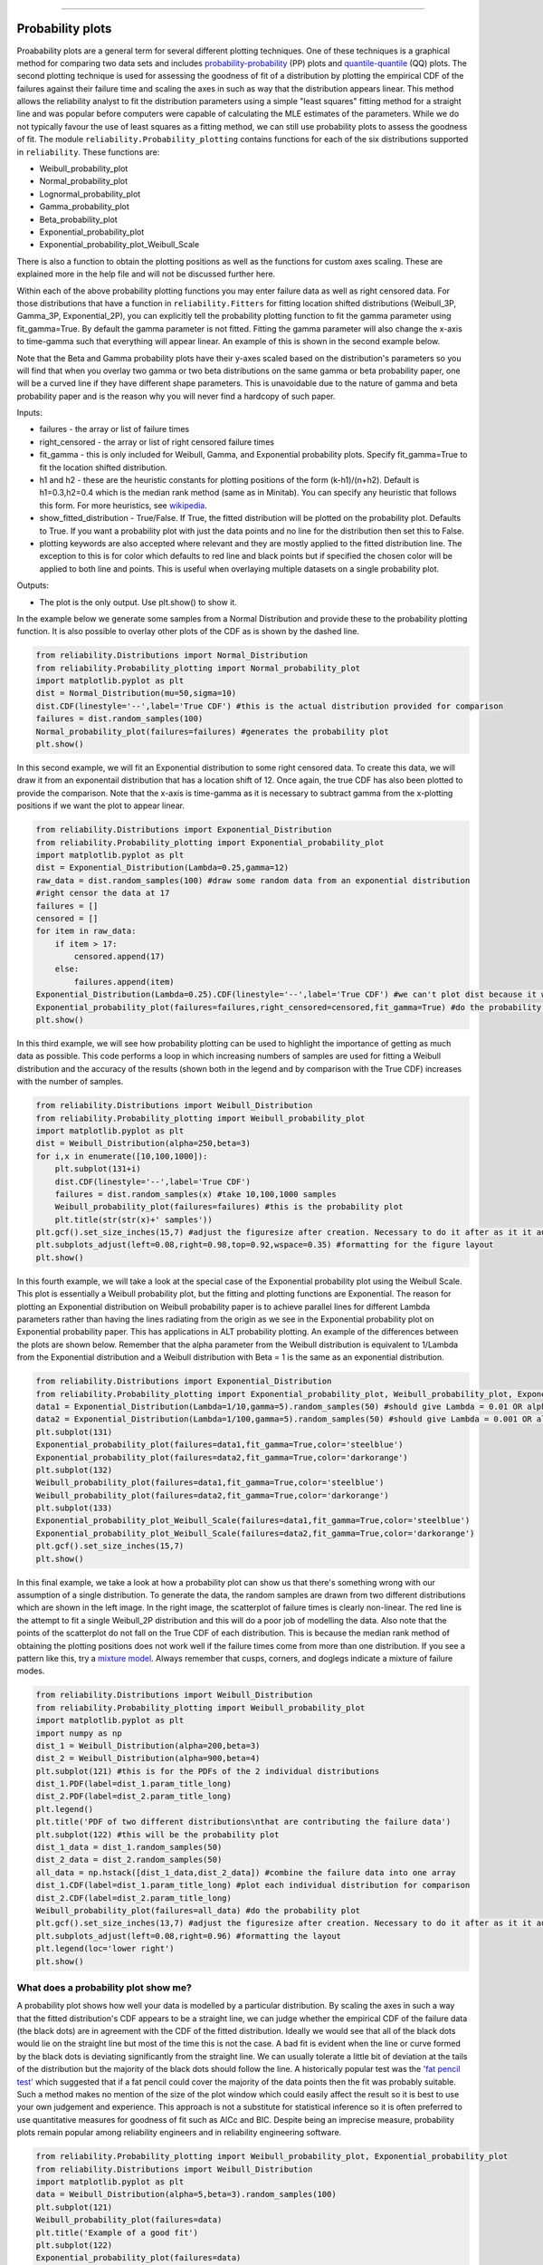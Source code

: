﻿.. image:: images/logo.png

-------------------------------------

Probability plots
'''''''''''''''''

Proabability plots are a general term for several different plotting techniques. One of these techniques is a graphical method for comparing two data sets and includes `probability-probability <https://reliability.readthedocs.io/en/latest/Probability-Probability%20plots.html>`_ (PP) plots and `quantile-quantile <https://reliability.readthedocs.io/en/latest/Quantile-Quantile%20plots.html>`_ (QQ) plots. The second plotting technique is used for assessing the goodness of fit of a distribution by plotting the empirical CDF of the failures against their failure time and scaling the axes in such as way that the distribution appears linear. This method allows the reliability analyst to fit the distribution parameters using a simple "least squares" fitting method for a straight line and was popular before computers were capable of calculating the MLE estimates of the parameters. While we do not typically favour the use of least squares as a fitting method, we can still use probability plots to assess the goodness of fit.
The module ``reliability.Probability_plotting`` contains functions for each of the six distributions supported in ``reliability``. These functions are:

- Weibull_probability_plot
- Normal_probability_plot
- Lognormal_probability_plot
- Gamma_probability_plot
- Beta_probability_plot
- Exponential_probability_plot
- Exponential_probability_plot_Weibull_Scale

There is also a function to obtain the plotting positions as well as the functions for custom axes scaling. These are explained more in the help file and will not be discussed further here.

Within each of the above probability plotting functions you may enter failure data as well as right censored data. For those distributions that have a function in ``reliability.Fitters`` for fitting location shifted distributions (Weibull_3P, Gamma_3P, Exponential_2P), you can explicitly tell the probability plotting function to fit the gamma parameter using fit_gamma=True. By default the gamma parameter is not fitted. Fitting the gamma parameter will also change the x-axis to time-gamma such that everything will appear linear. An example of this is shown in the second example below.

Note that the Beta and Gamma probability plots have their y-axes scaled based on the distribution's parameters so you will find that when you overlay two gamma or two beta distributions on the same gamma or beta probability paper, one will be a curved line if they have different shape parameters. This is unavoidable due to the nature of gamma and beta probability paper and is the reason why you will never find a hardcopy of such paper.

Inputs:

- failures - the array or list of failure times
- right_censored - the array or list of right censored failure times
- fit_gamma - this is only included for Weibull, Gamma, and Exponential probability plots. Specify fit_gamma=True to fit the location shifted distribution.
- h1 and h2 - these are the heuristic constants for plotting positions of the form (k-h1)/(n+h2). Default is h1=0.3,h2=0.4 which is the median rank method (same as in Minitab). You can specify any heuristic that follows this form. For more heuristics, see `wikipedia <https://en.wikipedia.org/wiki/Q%E2%80%93Q_plot#Heuristics>`_.
- show_fitted_distribution - True/False. If True, the fitted distribution will be plotted on the probability plot. Defaults to True. If you want a probability plot with just the data points and no line for the distribution then set this to False.
- plotting keywords are also accepted where relevant and they are mostly applied to the fitted distribution line. The exception to this is for color which defaults to red line and black points but if specified the chosen color will be applied to both line and points. This is useful when overlaying multiple datasets on a single probability plot.

Outputs:

- The plot is the only output. Use plt.show() to show it.

In the example below we generate some samples from a Normal Distribution and provide these to the probability plotting function. It is also possible to overlay other plots of the CDF as is shown by the dashed line.

.. code:: python

    from reliability.Distributions import Normal_Distribution
    from reliability.Probability_plotting import Normal_probability_plot
    import matplotlib.pyplot as plt
    dist = Normal_Distribution(mu=50,sigma=10)
    dist.CDF(linestyle='--',label='True CDF') #this is the actual distribution provided for comparison
    failures = dist.random_samples(100)
    Normal_probability_plot(failures=failures) #generates the probability plot
    plt.show()
    
.. image:: images/Normal_probability_plot.png

In this second example, we will fit an Exponential distribution to some right censored data. To create this data, we will draw it from an exponentail distribution that has a location shift of 12. Once again, the true CDF has also been plotted to provide the comparison. Note that the x-axis is time-gamma as it is necessary to subtract gamma from the x-plotting positions if we want the plot to appear linear.

.. code:: python

    from reliability.Distributions import Exponential_Distribution
    from reliability.Probability_plotting import Exponential_probability_plot
    import matplotlib.pyplot as plt
    dist = Exponential_Distribution(Lambda=0.25,gamma=12)
    raw_data = dist.random_samples(100) #draw some random data from an exponential distribution
    #right censor the data at 17
    failures = []
    censored = []
    for item in raw_data:
        if item > 17:
            censored.append(17)
        else:
            failures.append(item)
    Exponential_Distribution(Lambda=0.25).CDF(linestyle='--',label='True CDF') #we can't plot dist because it will be location shifted
    Exponential_probability_plot(failures=failures,right_censored=censored,fit_gamma=True) #do the probability plot. Note that we have specified to fit gamma
    plt.show()

.. image:: images/Exponential_probability_plot.png

In this third example, we will see how probability plotting can be used to highlight the importance of getting as much data as possible. This code performs a loop in which increasing numbers of samples are used for fitting a Weibull distribution and the accuracy of the results (shown both in the legend and by comparison with the True CDF) increases with the number of samples.

.. code:: python

    from reliability.Distributions import Weibull_Distribution
    from reliability.Probability_plotting import Weibull_probability_plot
    import matplotlib.pyplot as plt
    dist = Weibull_Distribution(alpha=250,beta=3)
    for i,x in enumerate([10,100,1000]):
        plt.subplot(131+i)
        dist.CDF(linestyle='--',label='True CDF')
        failures = dist.random_samples(x) #take 10,100,1000 samples
        Weibull_probability_plot(failures=failures) #this is the probability plot
        plt.title(str(str(x)+' samples'))
    plt.gcf().set_size_inches(15,7) #adjust the figuresize after creation. Necessary to do it after as it it automatically ajdusted within probability_plot
    plt.subplots_adjust(left=0.08,right=0.98,top=0.92,wspace=0.35) #formatting for the figure layout
    plt.show()

.. image:: images/Weibull_probability_plot_multi.png

In this fourth example, we will take a look at the special case of the Exponential probability plot using the Weibull Scale. This plot is essentially a Weibull probability plot, but the fitting and plotting functions are Exponential. The reason for plotting an Exponential distribution on Weibull probability paper is to achieve parallel lines for different Lambda parameters rather than having the lines radiating from the origin as we see in the Exponential probability plot on Exponential probability paper. This has applications in ALT probability plotting. An example of the differences between the plots are shown below. Remember that the alpha parameter from the Weibull distribution is equivalent to 1/Lambda from the Exponential distribution and a Weibull distribution with Beta = 1 is the same as an exponential distribution.

.. code:: python

    from reliability.Distributions import Exponential_Distribution
    from reliability.Probability_plotting import Exponential_probability_plot, Weibull_probability_plot, Exponential_probability_plot_Weibull_Scale
    data1 = Exponential_Distribution(Lambda=1/10,gamma=5).random_samples(50) #should give Lambda = 0.01 OR alpha = 10
    data2 = Exponential_Distribution(Lambda=1/100,gamma=5).random_samples(50) #should give Lambda = 0.001 OR alpha = 100
    plt.subplot(131)
    Exponential_probability_plot(failures=data1,fit_gamma=True,color='steelblue')
    Exponential_probability_plot(failures=data2,fit_gamma=True,color='darkorange')
    plt.subplot(132)
    Weibull_probability_plot(failures=data1,fit_gamma=True,color='steelblue')
    Weibull_probability_plot(failures=data2,fit_gamma=True,color='darkorange')
    plt.subplot(133)
    Exponential_probability_plot_Weibull_Scale(failures=data1,fit_gamma=True,color='steelblue')
    Exponential_probability_plot_Weibull_Scale(failures=data2,fit_gamma=True,color='darkorange')
    plt.gcf().set_size_inches(15,7)
    plt.show()

.. image:: images/expon_weibull_scale.png

In this final example, we take a look at how a probability plot can show us that there's something wrong with our assumption of a single distribution. To generate the data, the random samples are drawn from two different distributions which are shown in the left image. In the right image, the scatterplot of failure times is clearly non-linear. The red line is the attempt to fit a single Weibull_2P distribution and this will do a poor job of modelling the data. Also note that the points of the scatterplot do not fall on the True CDF of each distribution. This is because the median rank method of obtaining the plotting positions does not work well if the failure times come from more than one distribution. If you see a pattern like this, try a `mixture model <https://reliability.readthedocs.io/en/latest/Weibull%20mixture%20models.html>`_. Always remember that cusps, corners, and doglegs indicate a mixture of failure modes.

.. code:: python

    from reliability.Distributions import Weibull_Distribution
    from reliability.Probability_plotting import Weibull_probability_plot
    import matplotlib.pyplot as plt
    import numpy as np
    dist_1 = Weibull_Distribution(alpha=200,beta=3)
    dist_2 = Weibull_Distribution(alpha=900,beta=4)
    plt.subplot(121) #this is for the PDFs of the 2 individual distributions
    dist_1.PDF(label=dist_1.param_title_long)
    dist_2.PDF(label=dist_2.param_title_long)
    plt.legend()
    plt.title('PDF of two different distributions\nthat are contributing the failure data')
    plt.subplot(122) #this will be the probability plot
    dist_1_data = dist_1.random_samples(50)
    dist_2_data = dist_2.random_samples(50)
    all_data = np.hstack([dist_1_data,dist_2_data]) #combine the failure data into one array
    dist_1.CDF(label=dist_1.param_title_long) #plot each individual distribution for comparison
    dist_2.CDF(label=dist_2.param_title_long)
    Weibull_probability_plot(failures=all_data) #do the probability plot
    plt.gcf().set_size_inches(13,7) #adjust the figuresize after creation. Necessary to do it after as it it automatically ajdusted within probability_plot
    plt.subplots_adjust(left=0.08,right=0.96) #formatting the layout
    plt.legend(loc='lower right')
    plt.show()

.. image:: images/probability_plot_mixture.png

What does a probability plot show me?
-------------------------------------

A probability plot shows how well your data is modelled by a particular distribution. By scaling the axes in such a way that the fitted distribution's CDF appears to be a straight line, we can judge whether the empirical CDF of the failure data (the black dots) are in agreement with the CDF of the fitted distribution. Ideally we would see that all of the black dots would lie on the straight line but most of the time this is not the case. A bad fit is evident when the line or curve formed by the black dots is deviating significantly from the straight line. We can usually tolerate a little bit of deviation at the tails of the distribution but the majority of the black dots should follow the line. A historically popular test was the `'fat pencil test' <https://support.minitab.com/en-us/minitab/18/help-and-how-to/statistics/basic-statistics/supporting-topics/normality/normal-probability-plots-and-the-fat-pencil-test/>`_ which suggested that if a fat pencil could cover the majority of the data points then the fit was probably suitable. Such a method makes no mention of the size of the plot window which could easily affect the result so it is best to use your own judgement and experience. This approach is not a substitute for statistical inference so it is often preferred to use quantitative measures for goodness of fit such as AICc and BIC. Despite being an imprecise measure, probability plots remain popular among reliability engineers and in reliability engineering software.

.. code:: python

    from reliability.Probability_plotting import Weibull_probability_plot, Exponential_probability_plot
    from reliability.Distributions import Weibull_Distribution
    import matplotlib.pyplot as plt
    data = Weibull_Distribution(alpha=5,beta=3).random_samples(100)
    plt.subplot(121)
    Weibull_probability_plot(failures=data)
    plt.title('Example of a good fit')
    plt.subplot(122)
    Exponential_probability_plot(failures=data)
    plt.title('Example of a bad fit')
    plt.show()

.. image:: images/probability_plotting_good_and_bad.png
